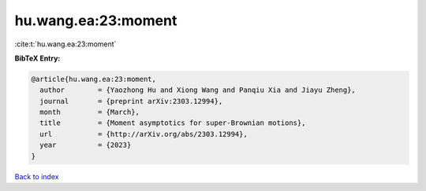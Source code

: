 hu.wang.ea:23:moment
====================

:cite:t:`hu.wang.ea:23:moment`

**BibTeX Entry:**

.. code-block:: bibtex

   @article{hu.wang.ea:23:moment,
     author        = {Yaozhong Hu and Xiong Wang and Panqiu Xia and Jiayu Zheng},
     journal       = {preprint arXiv:2303.12994},
     month         = {March},
     title         = {Moment asymptotics for super-Brownian motions},
     url           = {http://arXiv.org/abs/2303.12994},
     year          = {2023}
   }

`Back to index <../By-Cite-Keys.rst>`_
